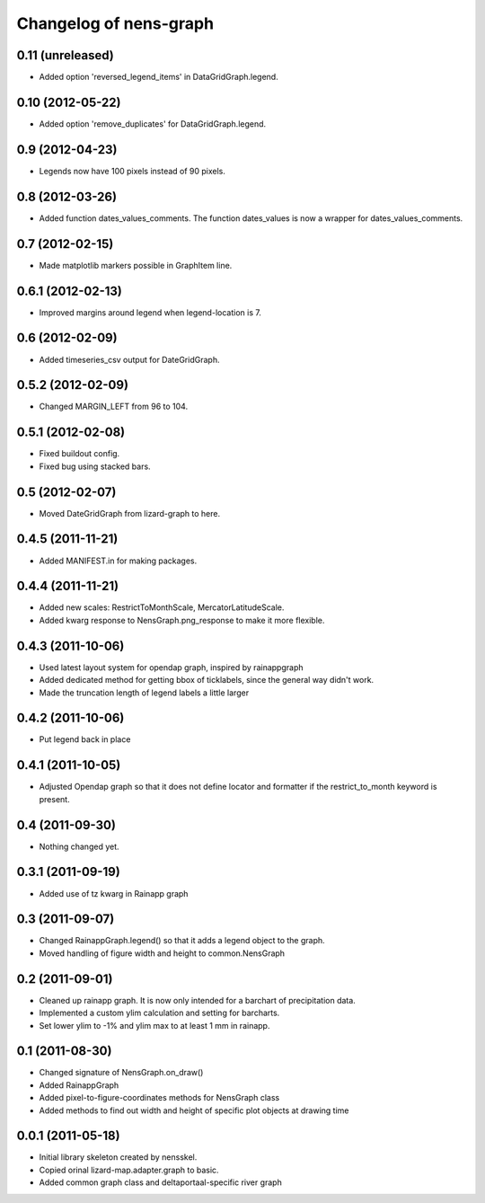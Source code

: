 Changelog of nens-graph
===================================================


0.11 (unreleased)
-----------------

- Added option 'reversed_legend_items' in DataGridGraph.legend.


0.10 (2012-05-22)
-----------------

- Added option 'remove_duplicates' for DataGridGraph.legend.


0.9 (2012-04-23)
----------------

- Legends now have 100 pixels instead of 90 pixels.


0.8 (2012-03-26)
----------------

- Added function dates_values_comments. The function dates_values is
  now a wrapper for dates_values_comments.


0.7 (2012-02-15)
----------------

- Made matplotlib markers possible in GraphItem line.


0.6.1 (2012-02-13)
------------------

- Improved margins around legend when legend-location is 7.


0.6 (2012-02-09)
----------------

- Added timeseries_csv output for DateGridGraph.


0.5.2 (2012-02-09)
------------------

- Changed MARGIN_LEFT from 96 to 104.


0.5.1 (2012-02-08)
------------------

- Fixed buildout config.

- Fixed bug using stacked bars.


0.5 (2012-02-07)
----------------

- Moved DateGridGraph from lizard-graph to here.


0.4.5 (2011-11-21)
------------------

- Added MANIFEST.in for making packages.


0.4.4 (2011-11-21)
------------------

- Added new scales: RestrictToMonthScale, MercatorLatitudeScale.

- Added kwarg response to NensGraph.png_response to make it more flexible.


0.4.3 (2011-10-06)
------------------

- Used latest layout system for opendap graph, inspired by rainappgraph

- Added dedicated method for getting bbox of ticklabels, since the general way
  didn't work.

- Made the truncation length of legend labels a little larger


0.4.2 (2011-10-06)
------------------

- Put legend back in place


0.4.1 (2011-10-05)
------------------

- Adjusted Opendap graph so that it does not define locator and formatter if the
  restrict_to_month keyword is present.


0.4 (2011-09-30)
----------------

- Nothing changed yet.


0.3.1 (2011-09-19)
------------------

- Added use of tz kwarg in Rainapp graph


0.3 (2011-09-07)
----------------

- Changed RainappGraph.legend() so that it adds a legend object to the graph.

- Moved handling of figure width and height to common.NensGraph


0.2 (2011-09-01)
----------------

- Cleaned up rainapp graph. It is now only intended for a barchart of
  precipitation data.

- Implemented a custom ylim calculation and setting for barcharts.

- Set lower ylim to -1% and ylim max to at least 1 mm in rainapp.


0.1 (2011-08-30)
----------------

- Changed signature of NensGraph.on_draw()

- Added RainappGraph

- Added pixel-to-figure-coordinates methods for NensGraph class

- Added methods to find out width and height of specific plot objects at drawing
  time


0.0.1 (2011-05-18)
------------------

- Initial library skeleton created by nensskel.

- Copied orinal lizard-map.adapter.graph to basic.

- Added common graph class and deltaportaal-specific river graph
